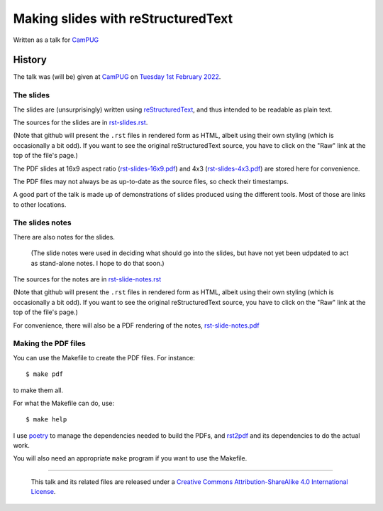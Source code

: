 ===================================
Making slides with reStructuredText
===================================

Written as a talk for CamPUG_

History
=======

The talk was (will be) given at CamPUG_ on `Tuesday 1st February 2022`_.

.. _CamPUG: https://www.meetup.com/CamPUG/
.. _`Tuesday 1st February 2022`: https://www.meetup.com/CamPUG/events/283307340/

The slides
~~~~~~~~~~

The slides are (unsurprisingly) written using reStructuredText_, and thus
intended to be readable as plain text.

The sources for the slides are in `<rst-slides.rst>`_.

(Note that github will present the ``.rst`` files in rendered form as HTML,
albeit using their own styling (which is occasionally a bit odd). If you want
to see the original reStructuredText source, you have to click on the "Raw"
link at the top of the file's page.)

The PDF slides at 16x9 aspect ratio (`<rst-slides-16x9.pdf>`_) and 4x3
(`<rst-slides-4x3.pdf>`_) are stored here for convenience.

The PDF files may not always be as up-to-date as the source files, so check
their timestamps.

A good part of the talk is made up of demonstrations of slides produced
using the different tools. Most of those are links to other locations.

The slides notes
~~~~~~~~~~~~~~~~

There are also notes for the slides.

  (The slide notes were used in deciding what should go into the slides,
  but have not yet been udpdated to act as stand-alone notes. I hope to
  do that soon.)

The sources for the notes are in `<rst-slide-notes.rst>`_

(Note that github will present the ``.rst`` files in rendered form as HTML,
albeit using their own styling (which is occasionally a bit odd). If you want
to see the original reStructuredText source, you have to click on the "Raw"
link at the top of the file's page.)

For convenience, there will also be a PDF rendering of the notes,
`<rst-slide-notes.pdf>`_

Making the PDF files
~~~~~~~~~~~~~~~~~~~~
You can use the Makefile to create the PDF files.
For instance::

  $ make pdf

to make them all.

For what the Makefile can do, use::

  $ make help

I use poetry_ to manage the dependencies needed to build the PDFs, and
rst2pdf_ and its dependencies to do the actual work.

.. _poetry: https://python-poetry.org/
.. _rst2pdf: https://rst2pdf.org/

You will also need an appropriate ``make`` program if you want to use the
Makefile.

.. _CamPUG: https://www.meetup.com/CamPUG/
.. _reStructuredText: http://docutils.sourceforge.net/rst.html

--------

  |cc-attr-sharealike|

  This talk and its related files are released under a `Creative Commons
  Attribution-ShareAlike 4.0 International License`_.

.. |cc-attr-sharealike| image:: images/cc-attribution-sharealike-88x31.png
   :alt: CC-Attribution-ShareAlike image

.. _`Creative Commons Attribution-ShareAlike 4.0 International License`: http://creativecommons.org/licenses/by-sa/4.0/
